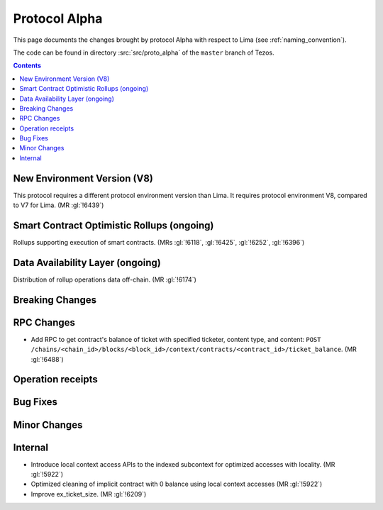 Protocol Alpha
==============

This page documents the changes brought by protocol Alpha with respect
to Lima (see :ref:`naming_convention`).

The code can be found in directory :src:`src/proto_alpha` of the ``master``
branch of Tezos.

.. contents::

New Environment Version (V8)
----------------------------

This protocol requires a different protocol environment version than Lima.
It requires protocol environment V8, compared to V7 for Lima. (MR :gl:`!6439`)

Smart Contract Optimistic Rollups (ongoing)
-------------------------------------------

Rollups supporting execution of smart contracts. (MRs :gl:`!6118`, :gl:`!6425`,
:gl:`!6252`, :gl:`!6396`)

Data Availability Layer (ongoing)
---------------------------------

Distribution of rollup operations data off-chain. (MR :gl:`!6174`)

Breaking Changes
----------------

RPC Changes
-----------

- Add RPC to get contract's balance of ticket with specified ticketer, content type, and content:
  ``POST /chains/<chain_id>/blocks/<block_id>/context/contracts/<contract_id>/ticket_balance``. (MR :gl:`!6488`)

Operation receipts
------------------

Bug Fixes
---------

Minor Changes
-------------

Internal
--------

- Introduce local context access APIs to the indexed subcontext for optimized accesses with locality. (MR :gl:`!5922`)

- Optimized cleaning of implicit contract with 0 balance using local context accesses (MR :gl:`!5922`)

- Improve ex_ticket_size. (MR :gl:`!6209`)
